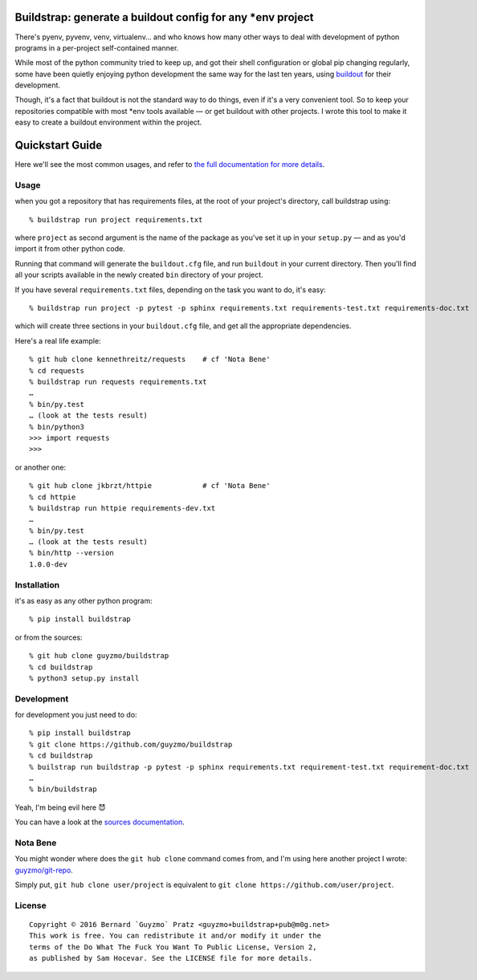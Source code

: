 Buildstrap: generate a buildout config for any \*env project
============================================================

|WTFPL| |Python3| |Issues| |Build| |Code Climate| |Coverage|

There's pyenv, pyvenv, venv, virtualenv… and who knows how many other
ways to deal with development of python programs in a per-project
self-contained manner.

While most of the python community tried to keep up, and got their shell
configuration or global pip changing regularly, some have been quietly
enjoying python development the same way for the last ten years, using
`buildout <https://github.com/buildout/buildout/>`__ for their
development.

Though, it's a fact that buildout is not the standard way to do things,
even if it's a very convenient tool. So to keep your repositories
compatible with most \*env tools available — or get buildout with other
projects. I wrote this tool to make it easy to create a buildout
environment within the project.

Quickstart Guide
================

Here we'll see the most common usages, and refer to `the full
documentation for more details <https://buildstrap.readthedocs.org/>`__.

Usage
-----

when you got a repository that has requirements files, at the root of
your project's directory, call buildstrap using:

::

    % buildstrap run project requirements.txt

where ``project`` as second argument is the name of the package as
you've set it up in your ``setup.py`` — and as you'd import it from
other python code.

Running that command will generate the ``buildout.cfg`` file, and run
``buildout`` in your current directory. Then you'll find all your
scripts available in the newly created ``bin`` directory of your
project.

If you have several ``requirements.txt`` files, depending on the task
you want to do, it's easy:

::

    % buildstrap run project -p pytest -p sphinx requirements.txt requirements-test.txt requirements-doc.txt

which will create three sections in your ``buildout.cfg`` file, and get
all the appropriate dependencies.

Here's a real life example:

::

    % git hub clone kennethreitz/requests    # cf 'Nota Bene'
    % cd requests
    % buildstrap run requests requirements.txt
    …
    % bin/py.test
    … (look at the tests result)
    % bin/python3
    >>> import requests
    >>>

or another one:

::

    % git hub clone jkbrzt/httpie            # cf 'Nota Bene'
    % cd httpie
    % buildstrap run httpie requirements-dev.txt
    …
    % bin/py.test
    … (look at the tests result)
    % bin/http --version
    1.0.0-dev

Installation
------------

it's as easy as any other python program:

::

    % pip install buildstrap

or from the sources:

::

    % git hub clone guyzmo/buildstrap
    % cd buildstrap
    % python3 setup.py install

Development
-----------

for development you just need to do:

::

    % pip install buildstrap
    % git clone https://github.com/guyzmo/buildstrap
    % cd buildstrap
    % builstrap run buildstrap -p pytest -p sphinx requirements.txt requirement-test.txt requirement-doc.txt
    …
    % bin/buildstrap

Yeah, I'm being evil here 😈

You can have a look at the `sources
documentation <http://buildstrap.readthedocs.io/en/latest/buildstrap.html>`__.

Nota Bene
---------

You might wonder where does the ``git hub clone`` command comes from,
and I'm using here another project I wrote:
`guyzmo/git-repo <https://github.com/guyzmo/git-repo>`__.

Simply put, ``git hub clone user/project`` is equivalent to
``git clone https://github.com/user/project``.

License
-------

::

    Copyright © 2016 Bernard `Guyzmo` Pratz <guyzmo+buildstrap+pub@m0g.net>
    This work is free. You can redistribute it and/or modify it under the
    terms of the Do What The Fuck You Want To Public License, Version 2,
    as published by Sam Hocevar. See the LICENSE file for more details.

.. |WTFPL| image:: http://www.wtfpl.net/wp-content/uploads/2012/12/wtfpl-badge-2.png
   :target: http://wtfpl.org
.. |Python3| image:: https://img.shields.io/pypi/pyversions/buildstrap.svg
   :target: https://pypi.python.org/pypi/buildstrap
.. |Issues| image:: https://img.shields.io/github/issues/guyzmo/buildstrap.svg
   :target: https://github.com/guyzmo/buildstrap
.. |Build| image:: https://travis-ci.org/guyzmo/buildstrap.svg
   :target: https://travis-ci.org/guyzmo/buildstrap
.. |Code Climate| image:: https://codeclimate.com/github/guyzmo/buildstrap/badges/gpa.svg
   :target: https://codeclimate.com/github/guyzmo/buildstrap
.. |Coverage| image:: https://codeclimate.com/github/guyzmo/buildstrap/badges/coverage.svg
   :target: https://codeclimate.com/github/guyzmo/buildstrap


